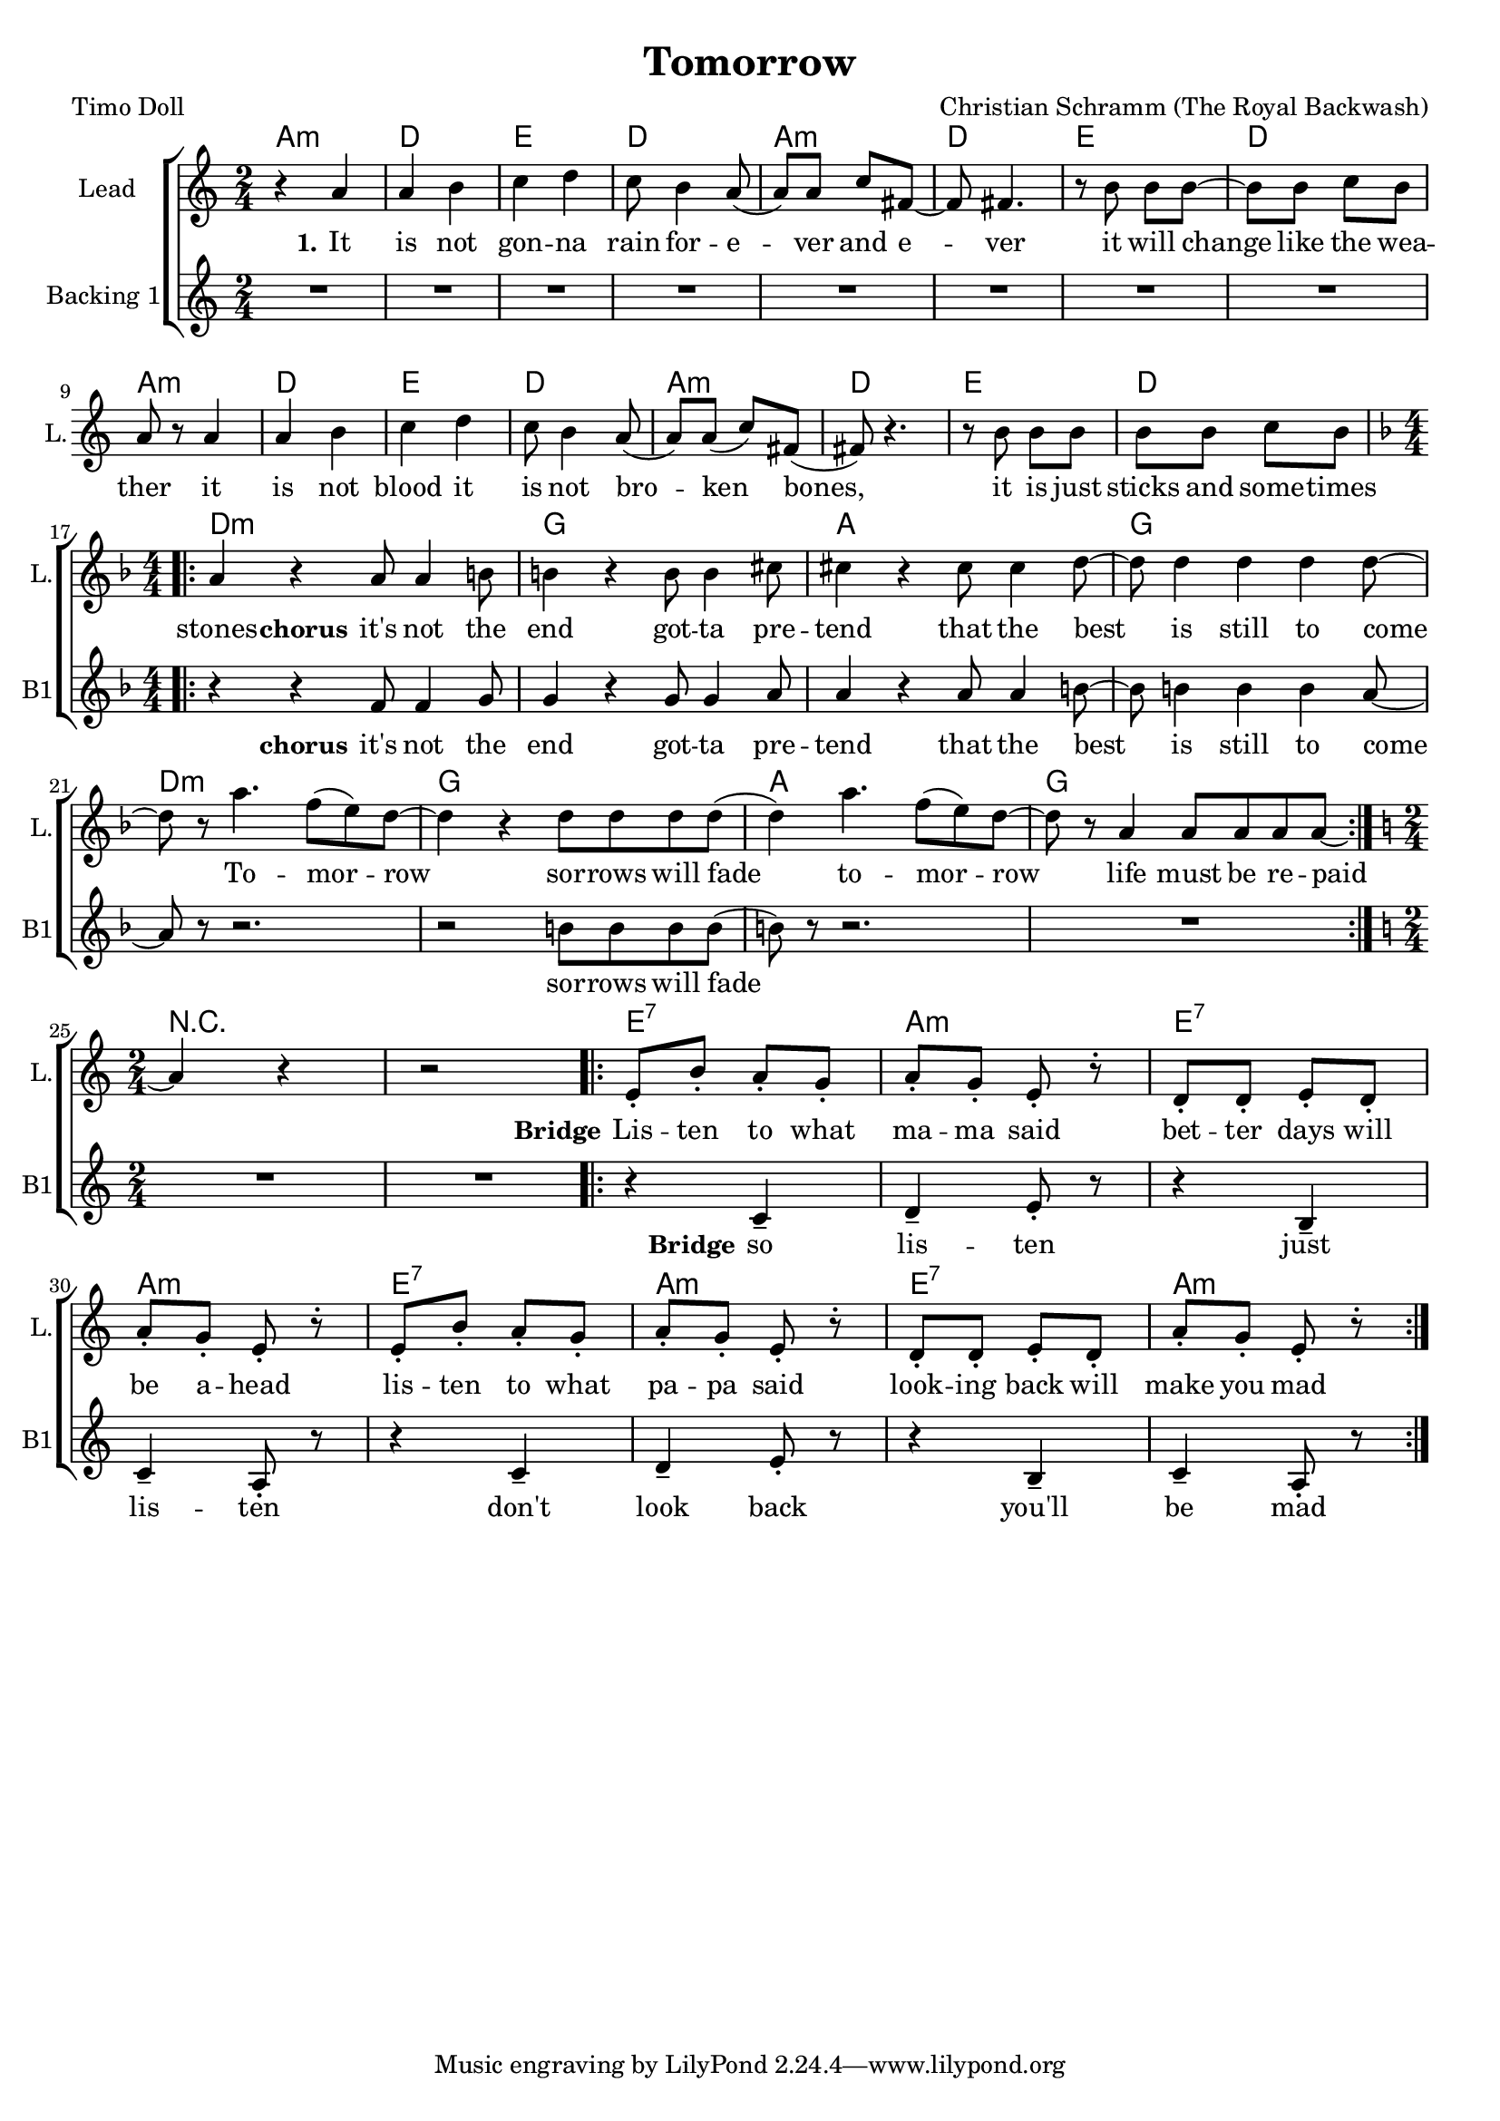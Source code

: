 \version "2.18.2"

\header {
  title = "Tomorrow"
  composer = "Christian Schramm (The Royal Backwash)"
  poet = "Timo Doll"
}

global = {
  \key a \minor
  \time 2/4
}

chordNames = \chordmode {
  \global
  \set ChordNames.midiInstrument = #"electric guitar (clean)"
  \germanChords
  a2:m d e d a:m d e d a:m d e d a:m d e d \break \numericTimeSignature
  \time 4/4 \key d \minor d1:m g a g d:m g a g 
  
   
  \break \numericTimeSignature
  \time 2/4 \key d\minor
  r2*2
  
  e2:7 a2:m
  e2:7 a2:m
  e2:7 a2:m
  e2:7 a2:m
  
}



lead = \relative c'' {
  \global
  \set Staff.midiInstrument = #"voice oohs"
  r4 a 
  a b 
  c d 
  c8 b4 a8( 
  a) a c fis,~
  fis fis4.
  
  r8 b b b~
  b b c b
  a r a4
  a b
  c d
  c8 b4 a8(
  a) a( c) fis,(
  fis) r4.
  r8 b b b
  b b c b
  \break \numericTimeSignature \time 4/4 \key d \minor
  
  \repeat volta 2 {
  a4 r a8 a4 b8 
  b4 r b8 b4 cis8 
  cis4 r cis8 cis4 d8~
  d d4 d d d8 ~
  d r a'4. f8( e8) d~
  d4 r d8 d d d( 
  d4) a'4. f8( e8) d~
  d8 r8 a4 a8 a a a~
  }
  
  \break \numericTimeSignature \time 2/4 \key a \minor
   a4 r4 r2

  \repeat volta 2{
  e8\staccato b'8\staccato a8\staccato g8\staccato
  a8\staccato g8\staccato e8\staccato r8\staccato
  d8\staccato d8\staccato e8\staccato d8\staccato
  a'8\staccato g8\staccato e8\staccato r8\staccato
  
  e8\staccato b'8\staccato a8\staccato g8\staccato
  a8\staccato g8\staccato e8\staccato r8\staccato
  d8\staccato d8\staccato e8\staccato d8\staccato
  a'8\staccato g8\staccato e8\staccato r8\staccato
 
  }
  
  
}

backing = \relative c''{
  \global
  \set Staff.midiInstrument = #"voice oohs"
  R2*16
  
  \break \numericTimeSignature \time 4/4 \key d \minor
  
  \repeat volta 2 {
  r4 r f,8 f4 g8 
  g4 r g8 g4 a8 
  a4 r a8 a4 b8~
  b8 b4  b4 b4 a8~
  a8 r8 r2. 
  r2 b8 b b b( 
  b8) r8 r2.
  R1
  }

  \break \numericTimeSignature \time 2/4 \key a \minor
   R2*2

  \repeat volta 2{
  
  r4 c,4-- d4-- e8\staccato r8
  r4 b4-- c4-- a8\staccato r8
  r4 c4-- d4-- e8\staccato r8
  r4 b4-- c4-- a8\staccato r8
  
  }
  
}


lead_lyrics = \lyricmode {
  \set stanza = "1." 
  It is not gon -- na rain for -- e -- ver and e -- ver
it will change like the wea -- ther
it is not blood it is not bro -- ken bones, 
it is just sticks and some -- times stones

  \set stanza = "chorus" 

it's not the end
got -- ta pre -- tend
that the best is still to come

To -- mor -- row 
sor -- rows will fade
to -- mor -- row
life must be re -- paid

  \set stanza = "Bridge"

Lis -- ten to what ma -- ma said
bet -- ter days will be a -- head
lis -- ten to what pa -- pa said
look -- ing  back will make you mad
}

lead_lyrics_two = \lyricmode {
  \set stanza = "2."
  

}

lead_lyrics_three = \lyricmode {
  \set stanza = "3."
  
  
}

backing_lyrics = \lyricmode {
  \set stanza = "chorus"
it's not the end
got -- ta pre -- tend
that the best is still to come

sor -- rows will fade
  
  \set stanza = "Bridge"
so lis -- ten
just lis -- ten
don't look back
you'll be mad

}

chordsPart = \new ChordNames \chordNames


choirPart = \new ChoirStaff <<
  \new Staff \with {
    instrumentName = "Lead"
    shortInstrumentName = "L."
  } {
    \new Voice = "Lead" \lead 
  }
  \new Lyrics \lyricsto "Lead" \lead_lyrics
  \new Lyrics \lyricsto "Lead" \lead_lyrics_two
  \new Lyrics \lyricsto "Lead" \lead_lyrics_three
  
  \new Staff \with {
    instrumentName = "Backing 1"
    shortInstrumentName = "B1"
  } {
    \new Voice = "Backing 1" \backing
  }
  \new Lyrics \lyricsto "Backing 1" \backing_lyrics



>>

\score {
  <<
    \chordsPart
    \choirPart
  >>
  \layout {
    \context {
      \Staff \RemoveEmptyStaves
      %\override VerticalAxisGroup.remove-first = ##t
    }
  }
  \midi {
    \tempo 4=148
  }
}

\paper {
  page-count = #1
}

%Größe der Partitur
#(set-global-staff-size 18)